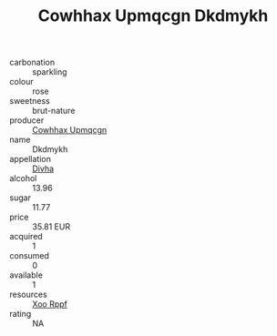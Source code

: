 :PROPERTIES:
:ID:                     dd680b5c-f954-441f-8866-162dec21187d
:END:
#+TITLE: Cowhhax Upmqcgn Dkdmykh 

- carbonation :: sparkling
- colour :: rose
- sweetness :: brut-nature
- producer :: [[id:3e62d896-76d3-4ade-b324-cd466bcc0e07][Cowhhax Upmqcgn]]
- name :: Dkdmykh
- appellation :: [[id:c31dd59d-0c4f-4f27-adba-d84cb0bd0365][Divha]]
- alcohol :: 13.96
- sugar :: 11.77
- price :: 35.81 EUR
- acquired :: 1
- consumed :: 0
- available :: 1
- resources :: [[id:4b330cbb-3bc3-4520-af0a-aaa1a7619fa3][Xoo Rppf]]
- rating :: NA


